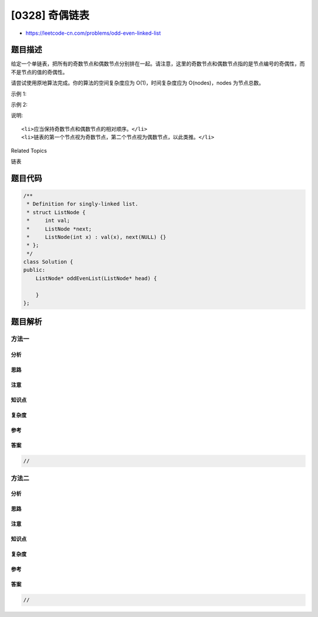[0328] 奇偶链表
===============

-  https://leetcode-cn.com/problems/odd-even-linked-list

题目描述
--------

.. raw:: html

   <p>

给定一个单链表，把所有的奇数节点和偶数节点分别排在一起。请注意，这里的奇数节点和偶数节点指的是节点编号的奇偶性，而不是节点的值的奇偶性。

.. raw:: html

   </p>

.. raw:: html

   <p>

请尝试使用原地算法完成。你的算法的空间复杂度应为 O(1)，时间复杂度应为
O(nodes)，nodes 为节点总数。

.. raw:: html

   </p>

.. raw:: html

   <p>

示例 1:

.. raw:: html

   </p>

.. raw:: html

   <pre><strong>输入:</strong> 1-&gt;2-&gt;3-&gt;4-&gt;5-&gt;NULL
   <strong>输出:</strong> 1-&gt;3-&gt;5-&gt;2-&gt;4-&gt;NULL
   </pre>

.. raw:: html

   <p>

示例 2:

.. raw:: html

   </p>

.. raw:: html

   <pre><strong>输入:</strong> 2-&gt;1-&gt;3-&gt;5-&gt;6-&gt;4-&gt;7-&gt;NULL 
   <strong>输出:</strong> 2-&gt;3-&gt;6-&gt;7-&gt;1-&gt;5-&gt;4-&gt;NULL</pre>

.. raw:: html

   <p>

说明:

.. raw:: html

   </p>

.. raw:: html

   <ul>

::

    <li>应当保持奇数节点和偶数节点的相对顺序。</li>
    <li>链表的第一个节点视为奇数节点，第二个节点视为偶数节点，以此类推。</li>

.. raw:: html

   </ul>

.. raw:: html

   <div>

.. raw:: html

   <div>

Related Topics

.. raw:: html

   </div>

.. raw:: html

   <div>

.. raw:: html

   <li>

链表

.. raw:: html

   </li>

.. raw:: html

   </div>

.. raw:: html

   </div>

题目代码
--------

.. code:: cpp

    /**
     * Definition for singly-linked list.
     * struct ListNode {
     *     int val;
     *     ListNode *next;
     *     ListNode(int x) : val(x), next(NULL) {}
     * };
     */
    class Solution {
    public:
        ListNode* oddEvenList(ListNode* head) {

        }
    };

题目解析
--------

方法一
~~~~~~

分析
^^^^

思路
^^^^

注意
^^^^

知识点
^^^^^^

复杂度
^^^^^^

参考
^^^^

答案
^^^^

.. code:: cpp

    //

方法二
~~~~~~

分析
^^^^

思路
^^^^

注意
^^^^

知识点
^^^^^^

复杂度
^^^^^^

参考
^^^^

答案
^^^^

.. code:: cpp

    //
